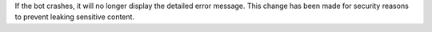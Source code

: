 If the bot crashes, it will no longer display the detailed error message. This change has been made for security reasons to prevent leaking sensitive content.
